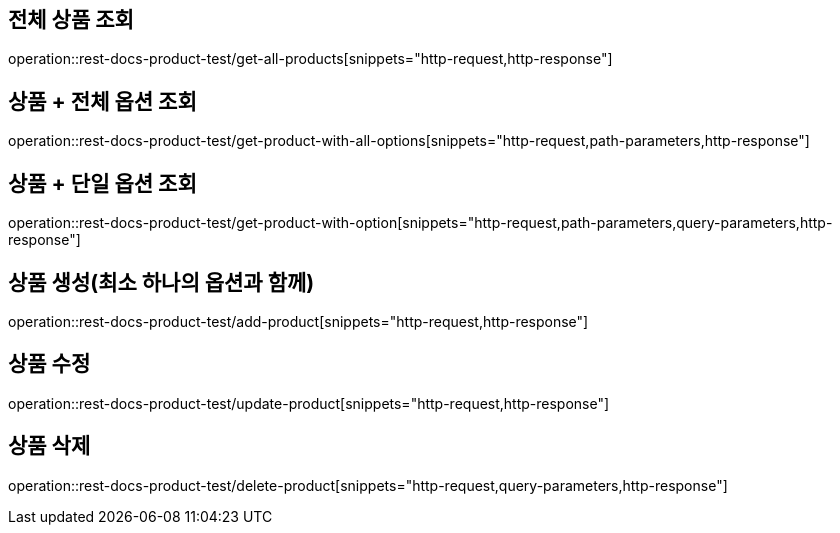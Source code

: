 == 전체 상품 조회
operation::rest-docs-product-test/get-all-products[snippets="http-request,http-response"]

== 상품 + 전체 옵션 조회
operation::rest-docs-product-test/get-product-with-all-options[snippets="http-request,path-parameters,http-response"]

== 상품 + 단일 옵션 조회
operation::rest-docs-product-test/get-product-with-option[snippets="http-request,path-parameters,query-parameters,http-response"]

== 상품 생성(최소 하나의 옵션과 함께)
operation::rest-docs-product-test/add-product[snippets="http-request,http-response"]

== 상품 수정
operation::rest-docs-product-test/update-product[snippets="http-request,http-response"]

== 상품 삭제
operation::rest-docs-product-test/delete-product[snippets="http-request,query-parameters,http-response"]